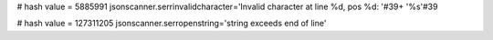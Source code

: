 
# hash value = 5885991
jsonscanner.serrinvalidcharacter='Invalid character at line %d, pos %d: '#39+
'%s'#39

# hash value = 127311205
jsonscanner.serropenstring='string exceeds end of line'

